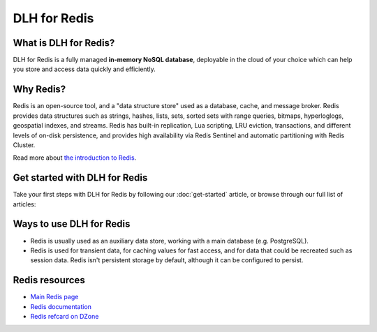 DLH for Redis
===============

What is DLH for Redis?
------------------------

DLH for Redis is a fully managed **in-memory NoSQL database**, deployable in the cloud of your choice which can help you store and access data quickly and efficiently.


Why Redis?
----------

Redis is an open-source tool, and a "data structure store" used as a database, cache, and message broker. Redis provides data structures such as strings, hashes, lists, sets, sorted sets with range queries, bitmaps, hyperloglogs, geospatial indexes, and streams. Redis has built-in replication, Lua scripting, LRU eviction, transactions, and different levels of on-disk persistence, and provides high availability via Redis Sentinel and automatic partitioning with Redis Cluster.

Read more about `the introduction to Redis <https://redis.io/topics/introduction>`_.


Get started with DLH for Redis
---------------------------------

Take your first steps with DLH for Redis by following our :doc:`get-started` article, or browse through our full list of articles:


.. panels::

    📚 :doc:`concepts`

    ---

    💻 :doc:`howto`

    ---

    🧰 :doc:`howto/list-code-samples`


Ways to use DLH for Redis
-----------------------------

- Redis is usually used as an auxiliary data store, working with a main database (e.g. PostgreSQL). 

- Redis is used for transient data, for caching values for fast access, and for data that could be recreated such as session data. Redis isn't persistent storage by default, although it can be configured to persist.



Redis resources
----------------

* `Main Redis page <https://redis.io/>`_

* `Redis documentation <https://redis.io/documentation>`_

* `Redis refcard on DZone <https://dzone.com/refcardz/getting-started-with-redis>`_
